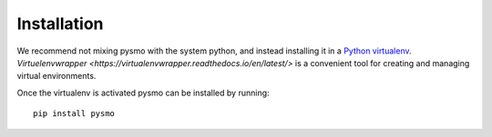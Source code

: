Installation
============

We recommend not mixing pysmo with the system python, and instead installing it in a `Python virtualenv <https://virtualenv.pypa.io/en/latest/>`_.
`Virtuelenvwrapper <https://virtualenvwrapper.readthedocs.io/en/latest/>` is a convenient tool for creating and managing virtual environments.

Once the virtualenv is activated pysmo can be installed by running::

   pip install pysmo
